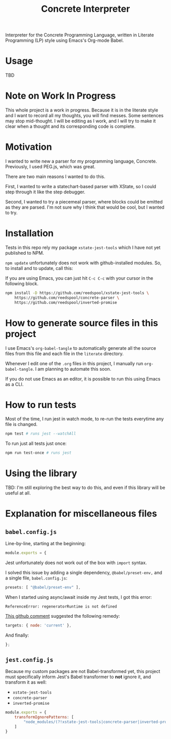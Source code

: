 #+TITLE: Concrete Interpreter

Interpreter for the Concrete Programming Language, written in Literate Programming (LP) style using Emacs's Org-mode Babel.

* Usage

TBD

* Note on Work In Progress
This whole project is a work in progress. Because it is in the literate style and I want to record all my thoughts, you will find messes. Some sentences may stop mid-thought. I will be editing as I work, and I will try to make it clear when a thought and its corresponding code is complete.

* Motivation

I wanted to write new a parser for my programming language, Concrete. Previously, I used PEG.js, which was great.

There are two main reasons I wanted to do this.

First, I wanted to write a statechart-based parser with XState, so I could step through it like the step debugger.

Second, I wanted to try a piecemeal parser, where blocks could be emitted as they are parsed. I'm not sure why I think that would be cool, but I wanted to try.

* Installation

Tests in this repo rely my package =xstate-jest-tools= which I have not yet published to NPM.

=npm update= unfortunately does not work with github-installed modules. So, to install and to update, call this:

If you are using Emacs, you can just hit =C-c C-c= with your cursor in the following block.

#+begin_src sh :tangle no :results silent raw
npm install -D https://github.com/reedspool/xstate-jest-tools \
    https://github.com/reedspool/concrete-parser \
    https://github.com/reedspool/inverted-promise
#+end_src

* How to generate source files in this project

I use Emacs's =org-babel-tangle= to automatically generate all the source files from this file and each file in the =literate= directory.

Whenever I edit one of the =.org= files in this project, I manually run =org-babel-tangle=. I am planning to automate this soon.

If you do not use Emacs as an editor, it is possible to run this using Emacs as a CLI.

* How to run tests

Most of the time, I run jest in watch mode, to re-run the tests everytime any file is changed.

#+begin_src sh
npm test # runs jest --watchAll
#+end_src

To run just all tests just once:

#+begin_src sh
npm run test-once # runs jest
#+end_src

* Using the library

TBD: I'm still exploring the best way to do this, and even if this library will be useful at all.
* Explanation for miscellaneous files
** =babel.config.js=
:PROPERTIES:
:header-args: :comments both :tangle babel.config.js
:END:

Line-by-line, starting at the beginning:

#+begin_src js
module.exports = {
#+end_src

Jest unfortunately does not work out of the box with =import= syntax.

I solved this issue by adding a single dependency, =@babel/preset-env,= and a single file, =babel.config.js=:

#+begin_src js
    presets: [ "@babel/preset-env" ],
#+end_src

When I started using async/await inside my Jest tests, I got this error:

=ReferenceError: regeneratorRuntime is not defined=

[[https://github.com/facebook/jest/issues/3126#issuecomment-723998132][This github comment]] suggested the following remedy:

#+begin_src js
    targets: { node: 'current' },
#+end_src


And finally:

#+begin_src js
};
#+end_src

** =jest.config.js=
:PROPERTIES:
:header-args: :comments both :tangle jest.config.js
:END:

Because my custom packages are not Babel-transformed yet, this project must specifically inform Jest's Babel transformer to *not* ignore it, and transform it as well:

- =xstate-jest-tools=
- =concrete-parser=
- =inverted-promise=

#+begin_src js
module.exports = {
    transformIgnorePatterns: [
        "node_modules/(?!xstate-jest-tools|concrete-parser|inverted-promise)"
    ]
}
#+end_src
